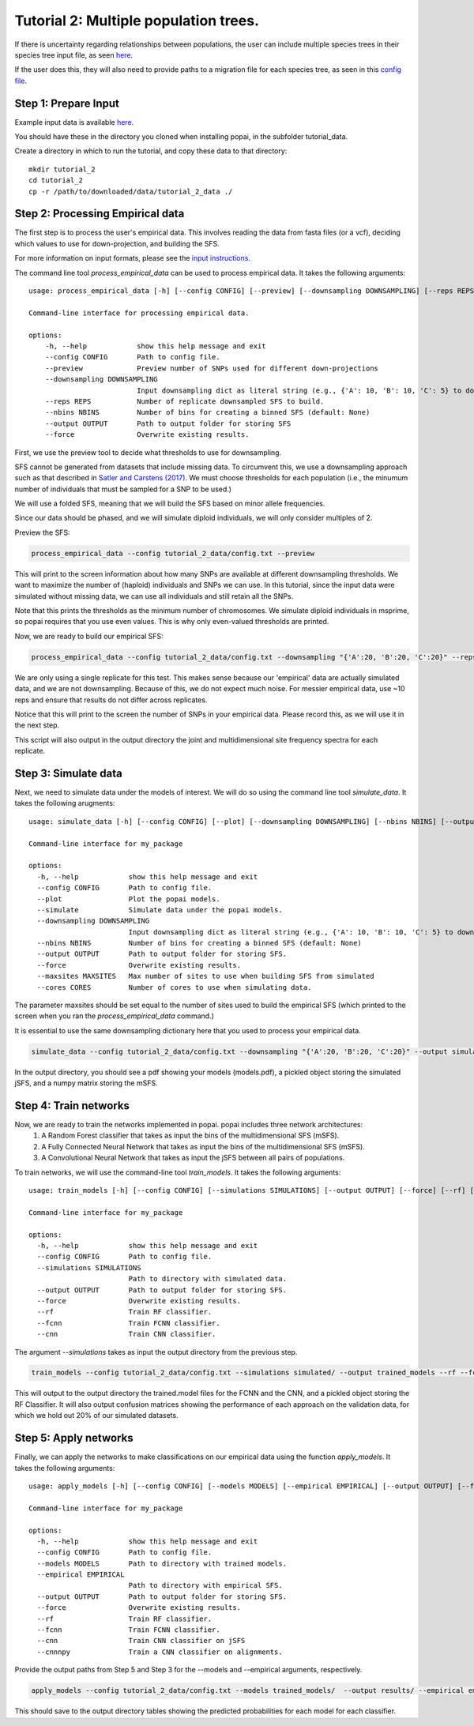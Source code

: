 ##############################
Tutorial 2: Multiple population trees.
##############################

If there is uncertainty regarding relationships between populations, the user can include multiple species trees in their species tree input file, as seen `here <https://github.com/SmithLabBio/popai/tree/main/tutorial_data/tutorial_2_data/species.nex>`_.

If the user does this, they will also need to provide paths to a migration file for each species tree, as seen in this `config file <https://github.com/SmithLabBio/popai/tree/main/tutorial_data/tutorial_2_data/config.txt>`_.

==========================================
Step 1: Prepare Input
==========================================

Example input data is available `here <https://github.com/SmithLabBio/popai/tree/main/tutorial_data/tutorial_2_data>`_.

You should have these in the directory you cloned when installing popai, in the subfolder tutorial_data.

Create a directory in which to run the tutorial, and copy these data to that directory::

    mkdir tutorial_2
    cd tutorial_2
    cp -r /path/to/downloaded/data/tutorial_2_data ./

==========================================
Step 2: Processing Empirical data
==========================================

The first step is to process the user's empirical data. This involves reading the data from fasta files (or a vcf), deciding which values to use for down-projection, and building the SFS.

For more information on input formats, please see the `input instructions <https://popai.readthedocs.io/en/latest/usage/parsinginput.html>`_.

The command line tool *process_empirical_data* can be used to process empirical data. It takes the following arguments::

    usage: process_empirical_data [-h] [--config CONFIG] [--preview] [--downsampling DOWNSAMPLING] [--reps REPS] [--nbins NBINS] [--output OUTPUT] [--force]

    Command-line interface for processing empirical data.

    options:
        -h, --help            show this help message and exit
        --config CONFIG       Path to config file.
        --preview             Preview number of SNPs used for different down-projections
        --downsampling DOWNSAMPLING
                              Input downsampling dict as literal string (e.g., {'A': 10, 'B': 10, 'C': 5} to downsample to 10 individuals in populations A and B and 5 in population C).
        --reps REPS           Number of replicate downsampled SFS to build.
        --nbins NBINS         Number of bins for creating a binned SFS (default: None)
        --output OUTPUT       Path to output folder for storing SFS
        --force               Overwrite existing results.

First, we use the preview tool to decide what thresholds to use for downsampling. 

SFS cannot be generated from datasets that include missing data. To circumvent this, we use a downsampling approach such as that described in `Satler and Carstens (2017) <https://doi.org/10.1111/mec.14137>`_. We must choose thresholds for each population (i.e., the minumum number of individuals that must be sampled for a SNP to be used.)

We will use a folded SFS, meaning that we will build the SFS based on minor allele frequencies.

Since our data should be phased, and we will simulate diploid individuals, we will only consider multiples of 2.

Preview the SFS:


.. code-block:: python

    process_empirical_data --config tutorial_2_data/config.txt --preview

This will print to the screen information about how many SNPs are available at different downsampling thresholds. We want to maximize the number of (haploid) individuals and SNPs we can use. In this tutorial, since the input data were simulated without missing data, we can use all individuals and still retain all the SNPs. 

Note that this prints the thresholds as the minimum number of chromosomes. We simulate diploid individuals in msprime, so popai requires that you use even values. This is why only even-valued thresholds are printed.

Now, we are ready to build our empirical SFS:

.. code-block:: python

    process_empirical_data --config tutorial_2_data/config.txt --downsampling "{'A':20, 'B':20, 'C':20}" --reps 1 --output empirical/

We are only using a single replicate for this test. This makes sense because our 'empirical' data are actually simulated data, and we are not downsampling. Because of this, we do not expect much noise. For messier empirical data, use ~10 reps and ensure that results do not differ across replicates.

Notice that this will print to the screen the number of SNPs in your empirical data. Please record this, as we will use it in the next step.

This script will also output in the output directory the joint and multidimensional site frequency spectra for each replicate.

==========================================
Step 3: Simulate data
==========================================

Next, we need to simulate data under the models of interest. We will do so using the command line tool *simulate_data*. It takes the following arugments::

    usage: simulate_data [-h] [--config CONFIG] [--plot] [--downsampling DOWNSAMPLING] [--nbins NBINS] [--output OUTPUT] [--force] [--maxsites MAXSITES] [--cores CORES]

    Command-line interface for my_package

    options:
      -h, --help            show this help message and exit
      --config CONFIG       Path to config file.
      --plot                Plot the popai models.
      --simulate            Simulate data under the popai models.
      --downsampling DOWNSAMPLING
                            Input downsampling dict as literal string (e.g., {'A': 10, 'B': 10, 'C': 5} to downsample to 10 individuals in populations A and B and 5 in population C).
      --nbins NBINS         Number of bins for creating a binned SFS (default: None)
      --output OUTPUT       Path to output folder for storing SFS.
      --force               Overwrite existing results.
      --maxsites MAXSITES   Max number of sites to use when building SFS from simulated
      --cores CORES         Number of cores to use when simulating data.

The parameter maxsites should be set equal to the number of sites used to build the empirical SFS (which printed to the screen when you ran the *process_empirical_data* command.)

It is essential to use the same downsampling dictionary here that you used to process your empirical data.


.. code-block:: python

    simulate_data --config tutorial_2_data/config.txt --downsampling "{'A':20, 'B':20, 'C':20}" --output simulated/ --maxsites 1598 --plot --simulate

In the output directory, you should see a pdf showing your models (models.pdf), a pickled object storing the simulated jSFS, and a numpy matrix storing the mSFS. 

==========================================
Step 4: Train networks
==========================================

Now, we are ready to train the networks implemented in popai. popai includes three network architectures:
    1. A Random Forest classifier that takes as input the bins of the multidimensional SFS (mSFS).
    2. A Fully Connected Neural Network that takes as input the bins of the multidimensional SFS (mSFS).
    3. A Convolutional Neural Network that takes as input the jSFS between all pairs of populations.

To train networks, we will use the command-line tool *train_models*. It takes the following arguments::

    usage: train_models [-h] [--config CONFIG] [--simulations SIMULATIONS] [--output OUTPUT] [--force] [--rf] [--fcnn] [--cnn]

    Command-line interface for my_package

    options:
      -h, --help            show this help message and exit
      --config CONFIG       Path to config file.
      --simulations SIMULATIONS
                            Path to directory with simulated data.
      --output OUTPUT       Path to output folder for storing SFS.
      --force               Overwrite existing results.
      --rf                  Train RF classifier.
      --fcnn                Train FCNN classifier.
      --cnn                 Train CNN classifier.

The argument *--simulations* takes as input the output directory from the previous step.

.. code-block:: python

    train_models --config tutorial_2_data/config.txt --simulations simulated/ --output trained_models --rf --fcnn --cnn --cnnnpy

This will output to the output directory the trained.model files for the FCNN and the CNN, and a pickled object storing the RF Classifier. It will also output confusion matrices showing the performance of each approach on the validation data, for which we hold out 20% of our simulated datasets. 

==========================================
Step 5: Apply networks
==========================================

Finally, we can apply the networks to make classifications on our empirical data using the function *apply_models*. It takes the following arguments::

    usage: apply_models [-h] [--config CONFIG] [--models MODELS] [--empirical EMPIRICAL] [--output OUTPUT] [--force] [--rf] [--fcnn] [--cnn]

    Command-line interface for my_package

    options:
      -h, --help            show this help message and exit
      --config CONFIG       Path to config file.
      --models MODELS       Path to directory with trained models.
      --empirical EMPIRICAL
                            Path to directory with empirical SFS.
      --output OUTPUT       Path to output folder for storing SFS.
      --force               Overwrite existing results.
      --rf                  Train RF classifier.
      --fcnn                Train FCNN classifier.
      --cnn                 Train CNN classifier on jSFS
      --cnnnpy              Train a CNN classifier on alignments.

Provide the output paths from Step 5 and Step 3 for the --models and --empirical arguments, respectively. 

.. code-block:: python

    apply_models --config tutorial_2_data/config.txt --models trained_models/  --output results/ --empirical empirical/ --rf --fcnn --cnn --cnnnpy

This should save to the output directory tables showing the predicted probabilities for each model for each classifier.